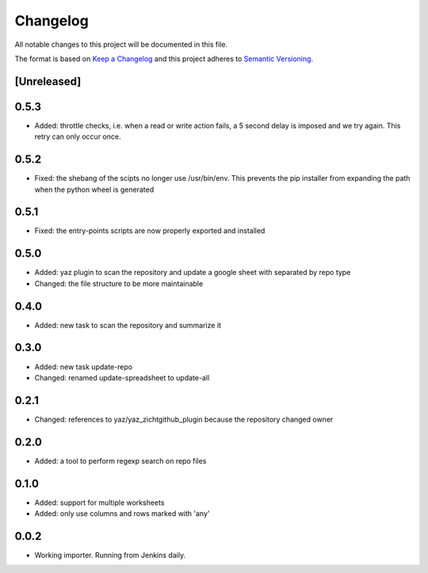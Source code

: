 =========
Changelog
=========

All notable changes to this project will be documented in this file.

The format is based on `Keep a Changelog <http://keepachangelog.com/>`_
and this project adheres to `Semantic Versioning <http://semver.org/>`_.

[Unreleased]
------------

0.5.3
-----

- Added: throttle checks, i.e. when a read or write action fails,
  a 5 second delay is imposed and we try again.  This retry can only
  occur once.

0.5.2
-----

- Fixed: the shebang of the scipts no longer use /usr/bin/env.  This
  prevents the pip installer from expanding the path when the python
  wheel is generated

0.5.1
-----

- Fixed: the entry-points scripts are now properly exported and
  installed

0.5.0
-----

- Added: yaz plugin to scan the repository and update a google sheet
  with separated by repo type
- Changed: the file structure to be more maintainable

0.4.0
-----

- Added: new task to scan the repository and summarize it

0.3.0
-----

- Added: new task update-repo
- Changed: renamed update-spreadsheet to update-all

0.2.1
-----

- Changed: references to yaz/yaz_zichtgithub_plugin because the
  repository changed owner

0.2.0
-----

- Added: a tool to perform regexp search on repo files

0.1.0
-----

- Added: support for multiple worksheets
- Added: only use columns and rows marked with 'any'

0.0.2
-----

- Working importer.  Running from Jenkins daily.

